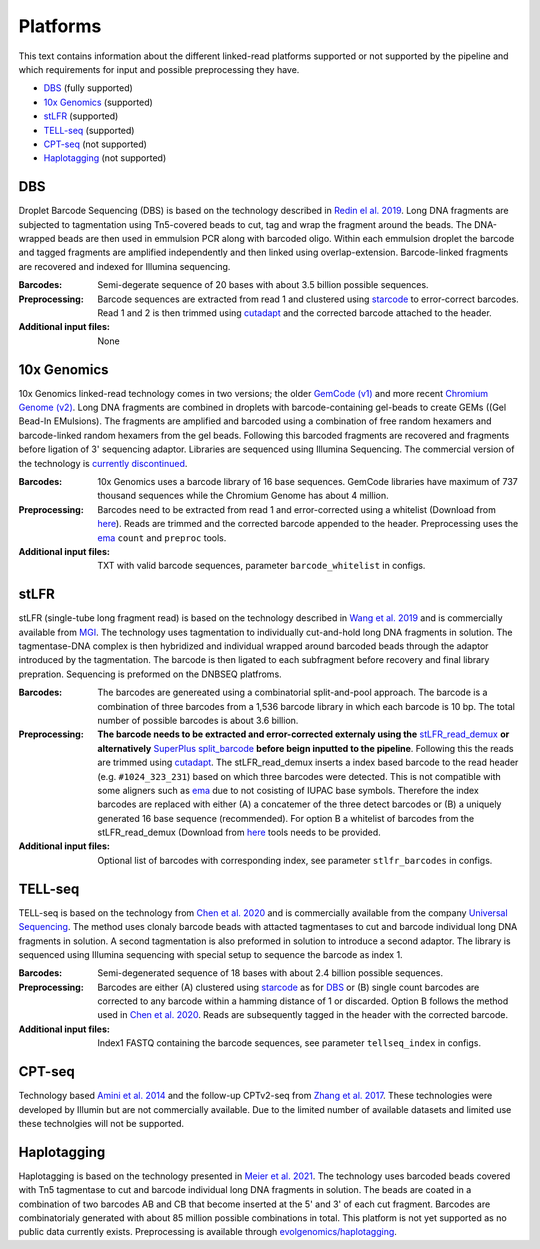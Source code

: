 Platforms
==========
This text contains information about the different linked-read platforms supported or not supported by the pipeline and which requirements for input and possible preprocessing they have.

- DBS_ (fully supported)
- `10x Genomics`_ (supported)
- stLFR_ (supported)
- TELL-seq_ (supported)
- CPT-seq_ (not supported)
- Haplotagging_ (not supported)


DBS
---
Droplet Barcode Sequencing (DBS) is based on the technology described in `Redin el al. 2019 <https://doi.org/10.1038/s41598-019-54446-x>`__. Long DNA fragments are subjected to tagmentation using Tn5-covered beads to cut, tag and wrap the fragment around the beads. The DNA-wrapped beads are then used in emmulsion PCR along with barcoded oligo. Within each emmulsion droplet the barcode and tagged fragments are amplified independently and then linked using overlap-extension. Barcode-linked fragments are recovered and indexed for Illumina sequencing.

:Barcodes:
    Semi-degerate sequence of 20 bases with about 3.5 billion possible sequences.
:Preprocessing:
    Barcode sequences are extracted from read 1 and clustered using `starcode <https://github.com/gui11aume/starcode>`__ to error-correct barcodes. Read 1 and 2 is then trimmed using `cutadapt <https://github.com/marcelm/cutadapt>`__ and the corrected barcode attached to the header.
:Additional input files:
    None

10x Genomics
------------
10x Genomics linked-read technology comes in two versions; the older `GemCode (v1) <https://doi.org/10.1038/nbt.3432>`__ and more recent `Chromium Genome (v2) <https://doi.org/10.1101/gr.234443.118>`__. Long DNA fragments are combined in droplets with barcode-containing gel-beads to create GEMs ((Gel Bead-In EMulsions). The fragments are amplified and barcoded using a combination of free random hexamers and barcode-linked random hexamers from the gel beads. Following this barcoded fragments are recovered and fragments before ligation of 3' sequencing adaptor. Libraries are sequenced using Illumina Sequencing. The commercial version of the technology is `currently discontinued <https://www.10xgenomics.com/products/linked-reads>`__.

:Barcodes:
    10x Genomics uses a barcode library of 16 base sequences. GemCode libraries have maximum of 737 thousand sequences while the Chromium Genome has about 4 million.
:Preprocessing:
    Barcodes need to be extracted from read 1 and error-corrected using a whitelist (Download from `here <https://github
    .com/10XGenomics/supernova/tree/master/tenkit/lib/python/tenkit/barcodes>`__). Reads are trimmed and the corrected barcode appended to the header. Preprocessing uses the `ema <https://github.com/arshajii/ema>`__ ``count`` and ``preproc`` tools.
:Additional input files:
    TXT with valid barcode sequences, parameter ``barcode_whitelist`` in configs.


stLFR
-----
stLFR (single-tube long fragment read) is based on the technology described in `Wang et al. 2019 <https://doi.org/10.1101/gr.245126.118>`__ and is commercially available from `MGI <https://en.mgi-tech.com/products/reagents_info/18/>`__. The technology uses tagmentation to individually cut-and-hold long DNA fragments in solution. The tagmentase-DNA complex is then hybridized and individual wrapped around barcoded beads through the adaptor introduced by the tagmentation. The barcode is then ligated to each subfragment before recovery and final library prepration. Sequencing is preformed on the DNBSEQ platfroms.

:Barcodes:
    The barcodes are genereated using a combinatorial split-and-pool approach. The barcode is a combination of three barcodes from a 1,536 barcode library in which each barcode is 10 bp. The total number of possible barcodes is about 3.6 billion.
:Preprocessing:
    **The barcode needs to be extracted and error-corrected externaly using the** `stLFR_read_demux <https://github.com/stLFR/stLFR_read_demux>`__ **or alternatively** `SuperPlus split_barcode <https://github.com/MGI-tech-bioinformatics/SuperPlus/tree/master/split_barcode>`_ **before beign inputted to the pipeline**. Following this the reads are trimmed using `cutadapt <https://github.com/marcelm/cutadapt>`__. The stLFR_read_demux inserts a index based barcode to the read header (e.g. ``#1024_323_231``) based on which three barcodes were detected. This is not compatible with some aligners such as `ema <https://github.com/arshajii/ema>`__ due to not cosisting of IUPAC base symbols. Therefore the index barcodes are replaced with either (A) a concatemer of the three detect barcodes or (B) a uniquely generated 16 base sequence (recommended). For option B a whitelist of barcodes from the stLFR_read_demux (Download from `here <https://github.com/stLFR/stLFR_read_demux/blob/master/scripts/barcode.list>`__ tools needs to be provided.
:Additional input files:
    Optional list of barcodes with corresponding index, see parameter ``stlfr_barcodes`` in configs.


TELL-seq
--------
TELL-seq is based on the technology from `Chen et al. 2020 <https://doi.org/10.1101/gr.260380.119>`_ and is commercially available from the company `Universal Sequencing <https://www.universalsequencing.com/>`__. The method uses clonaly barcode beads with attacted tagmentases to cut and barcode individual long DNA fragments in solution. A second tagmentation is also preformed in solution to introduce a second adaptor. The library is sequenced using Illumina sequencing with special setup to sequence the barcode as index 1.

:Barcodes:
    Semi-degenerated sequence of 18 bases with about 2.4 billion possible sequences.
:Preprocessing:
    Barcodes are either (A) clustered using `starcode <https://github.com/gui11aume/starcode>`__ as for DBS_ or (B) single count barcodes are corrected to any barcode within a hamming distance of 1 or discarded. Option B follows the method used in `Chen et al. 2020`_. Reads are subsequently tagged in the header with the corrected barcode.
:Additional input files:
    Index1 FASTQ containing the barcode sequences, see parameter ``tellseq_index`` in configs.


CPT-seq
-------
Technology based `Amini et al. 2014 <https://doi.org/10.1038/ng.3119>`_ and the follow-up CPTv2-seq from `Zhang et al. 2017 <https://doi.org/10.1038/nbt.3897>`_. These technologies were developed by Illumin but are not commercially available. Due to the limited number of available datasets and limited use these technolgies will not be supported.

Haplotagging
------------
Haplotagging is based on the technology presented in `Meier et al. 2021 <https://doi.org/10.1073/pnas.2015005118>`_. The technology uses barcoded beads
covered with Tn5 tagmentase to cut and barcode individual long DNA fragments in solution. The beads are coated in a combination of two barcodes AB and CB
that become inserted at the 5' and 3' of each cut fragment. Barcodes are combinatorialy generated with about 85 million possible combinations in total. This
platform is not yet supported as no public data currently exists. Preprocessing is available through `evolgenomics/haplotagging <https://github
.com/evolgenomics/haplotagging>`_.
